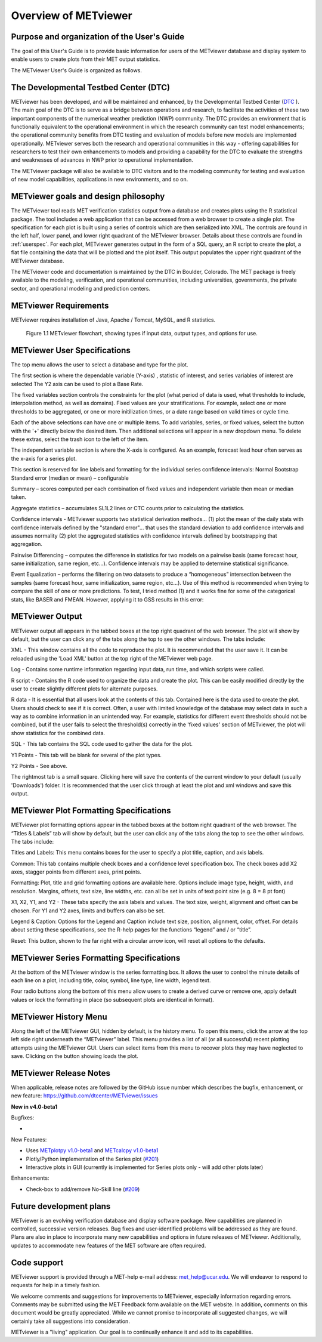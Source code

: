 Overview of METviewer
=====================


Purpose and organization of the User's Guide
--------------------------------------------

The goal of this User's Guide is to provide basic information for users of the METviewer database and display system to enable users to create plots from their MET output statistics. 

The METviewer User's Guide is organized as follows.


The Developmental Testbed Center (DTC)
--------------------------------------

METviewer has been developed, and will be maintained and enhanced, by the Developmental Testbed Center (`DTC <http://www.dtcenter.org/>`_ ). The main goal of the DTC is to serve as a bridge between operations and research, to facilitate the activities of these two important components of the numerical weather prediction (NWP) community. The DTC provides an environment that is functionally equivalent to the operational environment in which the research community can test model enhancements; the operational community benefits from DTC testing and evaluation of models before new models are implemented operationally. METviewer serves both the research and operational communities in this way - offering capabilities for researchers to test their own enhancements to models and providing a capability for the DTC to evaluate the strengths and weaknesses of advances in NWP prior to operational implementation.

The METviewer package will also be available to DTC visitors and to the modeling community for testing and evaluation of new model capabilities, applications in new environments, and so on.


METviewer goals and design philosophy
-------------------------------------

The METviewer tool reads MET verification statistics output from a database and creates plots using the R statistical package. The tool includes a web application that can be accessed from a web browser to create a single plot. The specification for each plot is built using a series of controls which are then serialized into XML. The controls are found in the left half, lower panel, and lower right quadrant of the METviewer browser. Details about these controls are found in :ref:`userspec`. For each plot, METviewer generates output in the form of a SQL query, an R script to create the plot, a flat file containing the data that will be plotted and the plot itself. This output populates the upper right quadrant of the METviewer database. 

The METviewer code and documentation is maintained by the DTC in Boulder, Colorado. The MET package is freely available to the modeling, verification, and operational communities, including universities, governments, the private sector, and operational modeling and prediction centers.


METviewer Requirements
----------------------

METviewer requires installation of Java, Apache / Tomcat, MySQL, and R statistics.

.. figure:: figure/MV_flowchart.png
	    
	    Figure 1.1 METviewer flowchart, showing types if input data, output types, and options for use. 



.. _userspec:

METviewer User Specifications
-----------------------------

The top menu allows the user to select a database and type for the plot. 

The first section is where the dependable variable (Y-axis) , statistic of interest, and series variables of interest are selected The Y2 axis can be used to plot a Base Rate.

The fixed variables section controls the constraints for the plot (what period of data is used, what thresholds to include, interpolation method, as well as domains). Fixed values are your stratifications. For example, select one or more thresholds to be aggregated, or one or more initilization times, or a date range based on valid times or cycle time.

Each of the above selections can have one or multiple items. To add variables, series, or fixed values, select the button with the '+' directly below the desired item. Then additional selections will appear in a new dropdown menu. To delete these extras, select the trash icon to the left of the item. 

The independent variable section is where the X-axis is configured. As an example, forecast lead hour often serves as the x-axis for a series plot.

This section is reserved for line labels and formatting for the individual series confidence intervals: Normal Bootstrap Standard error (median or mean) – configurable 

Summary – scores computed per each combination of fixed values and independent variable then mean or median taken. 

Aggregate statistics – accumulates SL1L2 lines or CTC counts prior to calculating the statistics.

Confidence intervals - METviewer supports two statistical derivation methods... (1) plot the mean of the daily stats with confidence intervals defined by the "standard error"... that uses the standard deviation to add confidence intervals and assumes normality (2) plot the aggregated statistics with confidence intervals defined by bootstrapping that aggregation.

Pairwise Differencing – computes the difference in statistics for two models on a pairwise basis (same forecast hour, same initialization, same region, etc…).  Confidence intervals may be applied to determine statistical significance.

Event Equalization – performs the filtering on two datasets to produce a “homogeneous” intersection between the samples (same forecast hour, same initialization, same region, etc…).  Use of this method is recommended when trying to compare the skill of one or more predictions.
To test, I tried method (1) and it works fine for some of the categorical stats, like BASER and FMEAN. However, applying it to GSS results in this error:


METviewer Output
----------------

METviewer output all appears in the tabbed boxes at the top right quadrant of the web browser. The plot will show by default, but the user can click any of the tabs along the top to see the other windows. The tabs include:

XML - This window contains all the code to reproduce the plot. It is recommended that the user save it. It can be reloaded using the 'Load XML' button at the top right of the METviewer web page.

Log - Contains some runtime information regarding input data, run time, and which scripts were called.

R script - Contains the R code used to organize the data and create the plot. This can be easily modified directly by the user to create slightly different plots for alternate purposes.

R data - It is essential that all users look at the contents of this tab. Contained here is the data used to create the plot. Users should check to see if it is correct. Often, a user with limited knowledge of the database may select data in such a way as to combine information in an unintended way. For example, statistics for different event thresholds should not be combined, but if the user fails to select the threshold(s) correctly in the 'fixed values' section of METviewer, the plot will show statistics for the combined data. 

SQL - This tab contains the SQL code used to gather the data for the plot.

Y1 Points - This tab will be blank for several of the plot types. 

Y2 Points - See above.

The rightmost tab is a small square. Clicking here will save the contents of the current window to your default (usually 'Downloads') folder. It is recommended that the user click through at least the plot and xml windows and save this output.

METviewer Plot Formatting Specifications
----------------------------------------

METviewer plot formatting options appear in the tabbed boxes at the bottom right quadrant of the web browser. The “Titles & Labels” tab will show by default, but the user can click any of the tabs along the top to see the other windows. The tabs include:

Titles and Labels: This menu contains boxes for the user to specify a plot title, caption, and axis labels.

Common: This tab contains multiple check boxes and a confidence level specification box. The check boxes add X2 axes, stagger points from different axes, print points.

Formatting: Plot, title and grid formatting options are available here. Options include image type, height, width, and resolution. Margins, offsets, text size, line widths, etc. can all be set in units of text point size (e.g. 8 = 8 pt font)

X1, X2, Y1, and Y2 - These tabs specify the axis labels and values. The text size, weight, alignment and offset can be chosen. For Y1 and Y2 axes, limits and buffers can also be set. 

Legend & Caption: Options for the Legend and Caption include text size, position, alignment, color, offset. For details about setting these specifications, see the R-help pages for the functions “legend” and / or “title”. 

Reset: This button, shown to the far right with a circular arrow icon, will reset all options to the defaults.


METviewer Series Formatting Specifications
------------------------------------------

At the bottom of the METviewer window is the series formatting box. It allows the user to control the minute details of each line on a plot, including title, color, symbol, line type, line width, legend text.

Four radio buttons along the bottom of this menu allow users to create a derived curve or remove one, apply default values or lock the formatting in place (so subsequent plots are identical in format). 


METviewer History Menu
----------------------

Along the left of the METviewer GUI, hidden by default, is the history menu. To open this menu, click the arrow at the top left side right underneath the “METviewer” label. This menu provides a list of all (or all successful) recent plotting attempts using the METviewer GUI. Users can select items from this menu to recover plots they may have neglected to save. Clicking on the button showing loads the plot.

METviewer Release Notes
-----------------------

When applicable, release notes are followed by the GitHub issue number which
describes the bugfix, enhancement, or new feature:
https://github.com/dtcenter/METviewer/issues


**New in v4.0-beta1**


Bugfixes:

*

New Features:

* Uses `METplotpy v1.0-beta1 <https://github.com/dtcenter/METplotpy>`_ and  `METcalcpy v1.0-beta1 <https://github.com/dtcenter/METcalcpy>`_
* Plotly/Python implementation of the Series plot (`#201 <https://github.com/dtcenter/METviewer/issues/201>`_)
* Interactive plots in GUI (currently is implemented for Series plots only - will add other plots later)

Enhancements:

* Check-box to add/remove No-Skill line (`#209 <https://github.com/dtcenter/METviewer/issues/209>`_)


Future development plans
------------------------

METviewer is an evolving verification database and display software package. New capabilities are planned in controlled, successive version releases. Bug fixes and user-identified problems will be addressed as they are found. Plans are also in place to incorporate many new capabilities and options in future releases of METviewer. Additionally, updates to accommodate new features of the MET software are often required. 


Code support
------------

METviewer support is provided through a MET-help e-mail address: met_help@ucar.edu. We will endeavor to respond to requests for help in a timely fashion. 

We welcome comments and suggestions for improvements to METviewer, especially information regarding errors. Comments may be submitted using the MET Feedback form available on the MET website. In addition, comments on this document would be greatly appreciated. While we cannot promise to incorporate all suggested changes, we will certainly take all suggestions into consideration.

METviewer is a "living" application. Our goal is to continually enhance it and add to its capabilities. 

